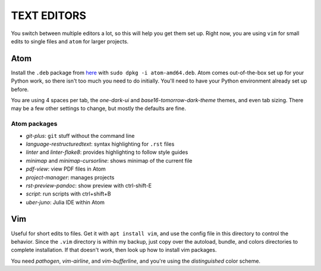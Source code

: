TEXT EDITORS
============

You switch between multiple editors a lot, so this will help you get them set
up. Right now, you are using ``vim`` for small edits to single files and
``atom`` for larger projects.

Atom
----

Install the ``.deb`` package from `here <https://atom.io/>`__ with
``sudo dpkg -i atom-amd64.deb``. Atom comes out-of-the-box set up for your
Python work, so there isn't too much you need to do initially. You'll need to
have your Python environment already set up before.

You are using 4 spaces per tab, the *one-dark-ui* and
*base16-tomorrow-dark-theme* themes, and even tab sizing. There may be a few
other settings to change, but mostly the defaults are fine.

Atom packages
^^^^^^^^^^^^^

-  *git-plus*: ``git`` stuff without the command line
-  *language-restructuredtext*: syntax highlighting for ``.rst`` files
-  *linter* and *linter-flake8*: provides highlighting to follow style guides
-  *minimap* and *minimap-cursorline*: shows minimap of the current file
-  *pdf-view*: view PDF files in Atom
-  *project-manager*: manages projects
-  *rst-preview-pandoc*: show preview with ctrl-shift-E
-  *script*: run scripts with ctrl+shift+B
-  *uber-juno*: Julia IDE within Atom


Vim
---

Useful for short edits to files. Get it with ``apt install vim``, and use the
config file in this directory to control the behavior. Since the ``.vim``
directory is within my backup, just copy over the autoload, bundle, and colors
directories to complete installation. If that doesn't work, then look up how
to install vim packages.

You need *pathogen*, *vim-airline*, and *vim-bufferline*, and you're using the
*distinguished* color scheme.
